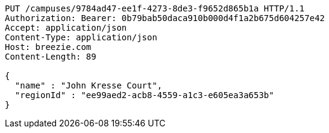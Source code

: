 [source,http,options="nowrap"]
----
PUT /campuses/9784ad47-ee1f-4273-8de3-f9652d865b1a HTTP/1.1
Authorization: Bearer: 0b79bab50daca910b000d4f1a2b675d604257e42
Accept: application/json
Content-Type: application/json
Host: breezie.com
Content-Length: 89

{
  "name" : "John Kresse Court",
  "regionId" : "ee99aed2-acb8-4559-a1c3-e605ea3a653b"
}
----